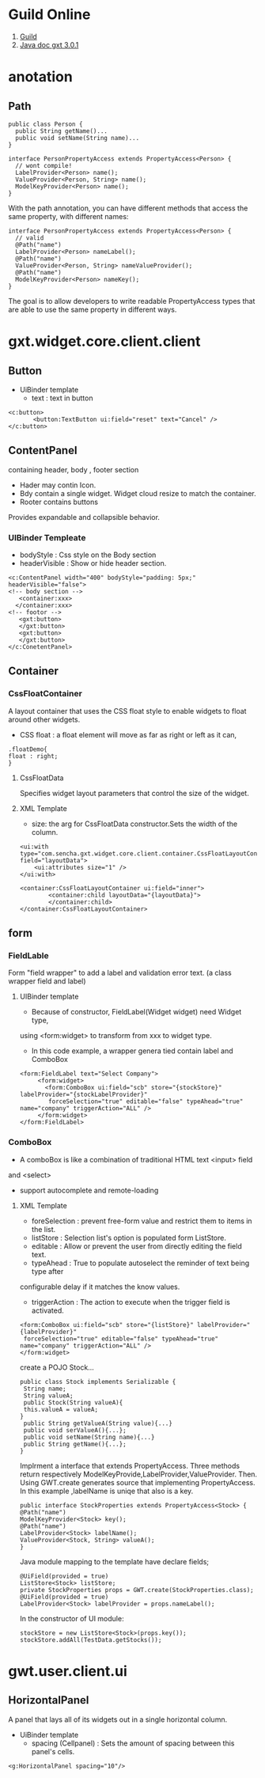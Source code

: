 * Guild Online
1. [[http://docs-origin.sencha.com/gxt-guides/3/][Guild]]
2. [[http://docs.sencha.com/gxt/3/][Java doc gxt 3.0.1]]
* anotation
** Path 
#+BEGIN_SRC <java>
public class Person {
  public String getName()...
  public void setName(String name)...
}

interface PersonPropertyAccess extends PropertyAccess<Person> {
  // wont compile!
  LabelProvider<Person> name();
  ValueProvider<Person, String> name();
  ModelKeyProvider<Person> name();
}
#+END_SRC
With the path annotation, you can have different methods that access the same property, with different names:
#+BEGIN_SRC <java>
interface PersonPropertyAccess extends PropertyAccess<Person> {
  // valid
  @Path("name")
  LabelProvider<Person> nameLabel();
  @Path("name")
  ValueProvider<Person, String> nameValueProvider();
  @Path("name")
  ModelKeyProvider<Person> nameKey();
}
#+END_SRC
The goal is to allow developers to write readable PropertyAccess types that are able to use the same property in different ways.
* gxt.widget.core.client.client
** Button
- UiBinder template
  - text : text in button
#+BEGIN_SRC <xml>
 <c:button>
        <button:TextButton ui:field="reset" text="Cancel" />
 </c:button>
#+END_SRC

** ContentPanel
containing header, body , footer section
- Hader may contin Icon.
- Bdy contain a single widget. Widget cloud resize to match the container.
- Rooter contains buttons
Provides expandable and collapsible behavior.

*** UIBinder Templeate
- bodyStyle : Css style on the Body section
- headerVisible : Show or hide header section.

#+BEGIN_SRC <xml>
<c:ContentPanel width="400" bodyStyle="padding: 5px;" headerVisible="false">
<!-- body section -->
   <container:xxx>
  </container:xxx>
<!-- footor -->
   <gxt:button>
   </gxt:button>
   <gxt:button>
   </gxt:button>
</c:ConetentPanel>
#+END_SRC

** Container
*** CssFloatContainer
A layout container that uses the CSS float style to enable widgets to float around other widgets.
- CSS float : a float element will move as far as right or left as it can,
#+BEGIN_SRC <css>
.floatDemo{
float : right;
}
#+END_SRC
**** CssFloatData
Specifies widget layout parameters that control the size of the widget.
**** XML Template
- size: the arg for CssFloatData constructor.Sets the width of the column.
#+BEGIN_SRC 
<ui:with type="com.sencha.gxt.widget.core.client.container.CssFloatLayoutContainer.CssFloatData" field="layoutData">
    <ui:attributes size="1" />
</ui:with>
#+END_SRC

#+BEGIN_SRC 
<container:CssFloatLayoutContainer ui:field="inner">
        <container:child layoutData="{layoutData}">
        </container:child>
</container:CssFloatLayoutContainer>
#+END_SRC

** form
*** FieldLable
Form "field wrapper" to add a label and validation error text.
(a class wrapper field and label)
**** UIBinder template
 - Because of constructor, FieldLabel(Widget widget) need Widget type,
using <form:widget> to transform from xxx to widget type.
 - In this code example, a wrapper genera tied contain label and ComboBox
#+BEGIN_SRC <xml>
<form:FieldLabel text="Select Company">
     <form:widget>
       <form:ComboBox ui:field="scb" store="{stockStore}" labelProvider="{stockLabelProvider}"
        forceSelection="true" editable="false" typeAhead="true" name="company" triggerAction="ALL" />
     </form:widget>
</form:FieldLabel>
#+END_SRC
*** ComboBox
 - A comboBox is like a combination of traditional HTML text <input> field
and <select>
 - support autocomplete and remote-loading
**** XML Template
 - foreSelection : prevent free-form value and restrict them to items in the list.
 - listStore : Selection list's option is populated form ListStore.
 - editable : Allow or prevent the user from directly editing the field text.
 - typeAhead : True to populate autoselect the reminder of text being type after
configurable delay if it matches the know values.
 - triggerAction : The action to execute when the trigger field is activated.
#+BEGIN_SRC <xml>
<form:ComboBox ui:field="scb" store="{listStore}" labelProvider="{labelProvider}"
 forceSelection="true" editable="false" typeAhead="true" name="company" triggerAction="ALL" />
</form:widget>
#+END_SRC
create a POJO Stock...
#+BEGIN_SRC <javja>
public class Stock implements Serializable {
 String name;
 String valueA;
 public Stock(String valueA){
 this.valueA = valueA;
}
 public String getValueA(String value){...}
 public void serValueA(){...};
 public void setName(String name){...}
 public String getName(){...};
}
#+END_SRC
Implrment a interface that extends  PropertyAccess.
Three methods return respectively ModelKeyProvide,LabelProvider,ValueProvider.
Then. Using GWT.create generates source that implementing PropertyAccess.
In this example ,labelName is uniqe that also is a key.
#+BEGIN_SRC <java>
public interface StockProperties extends PropertyAccess<Stock> {
@Path("name")
ModelKeyProvider<Stock> key();
@Path("name")
LabelProvider<Stock> labelName();
ValueProvider<Stock, String> valueA();
}
#+END_SRC
Java module mapping to the template have declare fields;
#+BEGIN_SRC <java>
@UiField(provided = true)
ListStore<Stock> listStore;
private StockProperties props = GWT.create(StockProperties.class);
@UiField(provided = true)
LabelProvider<Stock> labelProvider = props.nameLabel();
#+END_SRC
In the constructor of UI module:
#+BEGIN_SRC <java>
stockStore = new ListStore<Stock>(props.key());
stockStore.addAll(TestData.getStocks());
#+END_SRC

* gwt.user.client.ui
** HorizontalPanel
A panel that lays all of its widgets out in a single horizontal column. 
- UiBinder template
  - spacing (Cellpanel) : Sets the amount of spacing between this panel's cells. 
#+BEGIN_SRC <xml>
<g:HorizontalPanel spacing="10"/>
#+END_SRC




